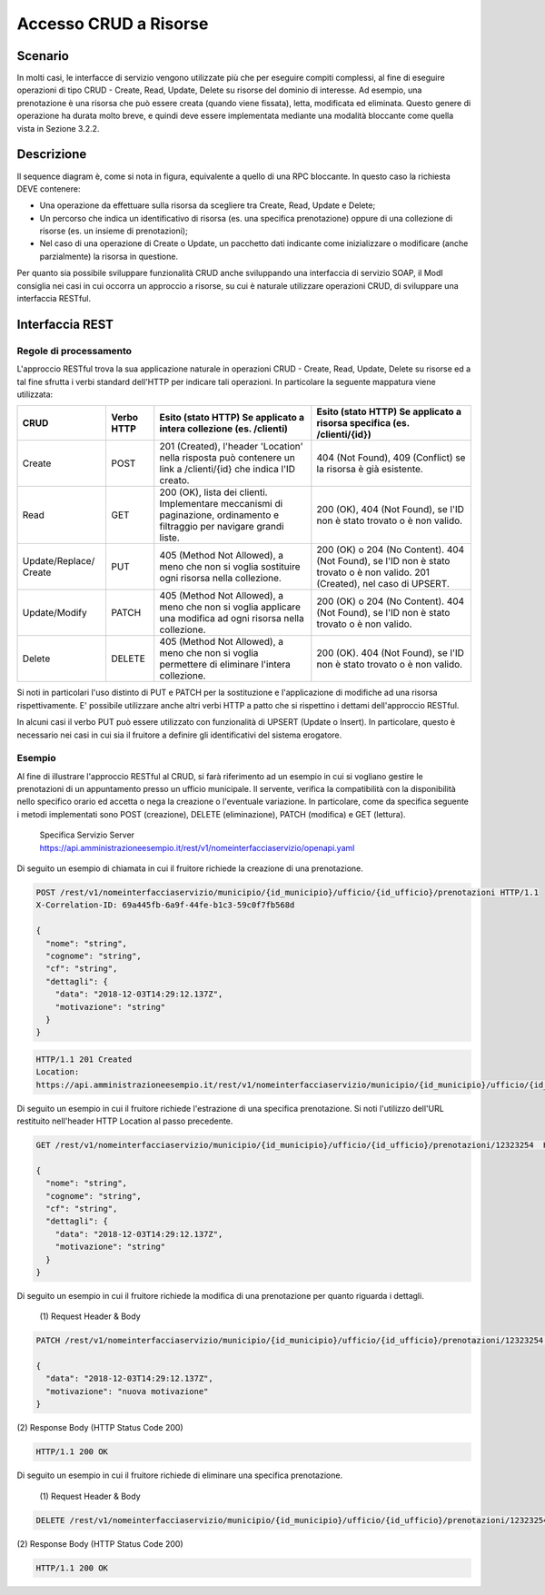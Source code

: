 Accesso CRUD a Risorse
===========================

.. _scenario-3:

Scenario
---------------

In molti casi, le interfacce di servizio vengono utilizzate più che per
eseguire compiti complessi, al fine di eseguire operazioni di tipo CRUD
- Create, Read, Update, Delete su risorse del dominio di interesse. Ad
esempio, una prenotazione è una risorsa che può essere creata (quando
viene fissata), letta, modificata ed eliminata. Questo genere di
operazione ha durata molto breve, e quindi deve essere implementata
mediante una modalità bloccante come quella vista in Sezione 3.2.2.

.. _descrizione-3:

Descrizione
------------------

.. mermaid::
   :caption: Interazione bloccante CRUD
   :alt: interazione bloccante CRUD

    sequenceDiagram
        activate Fruitore
        Fruitore ->> Erogatore: (1): Request
       activate Erogatore
        Erogatore -->>Fruitore: (2): Replay
       deactivate Fruitore
       deactivate Erogatore

Il sequence diagram è, come si nota in figura, equivalente a quello di
una RPC bloccante. In questo caso la richiesta DEVE contenere:

-  Una operazione da effettuare sulla risorsa da scegliere tra Create,
   Read, Update e Delete;

-  Un percorso che indica un identificativo di risorsa (es. una
   specifica prenotazione) oppure di una collezione di risorse (es. un
   insieme di prenotazioni);

-  Nel caso di una operazione di Create o Update, un pacchetto dati
   indicante come inizializzare o modificare (anche parzialmente) la
   risorsa in questione.

Per quanto sia possibile sviluppare funzionalità CRUD anche sviluppando
una interfaccia di servizio SOAP, il ModI consiglia nei casi in cui
occorra un approccio a risorse, su cui è naturale utilizzare operazioni
CRUD, di sviluppare una interfaccia RESTful.

.. _interfaccia-rest-3:

Interfaccia REST
-----------------------

.. _regole-di-processamento-6:

Regole di processamento
~~~~~~~~~~~~~~~~~~~~~~~~~~~~~~~~

L'approccio RESTful trova la sua applicazione naturale in operazioni
CRUD - Create, Read, Update, Delete su risorse ed a tal fine sfrutta i
verbi standard dell'HTTP per indicare tali operazioni. In particolare la
seguente mappatura viene utilizzata:

+-----------------+-----------------+-----------------+-----------------+
| **CRUD**        | **Verbo HTTP**  | **Esito (stato  | **Esito (stato  |
|                 |                 | HTTP) Se        | HTTP) Se        |
|                 |                 | applicato a     | applicato a     |
|                 |                 | intera          | risorsa         |
|                 |                 | collezione (es. | specifica (es.  |
|                 |                 | /clienti)**     | /clienti/{id})**|
|                 |                 |                 |                 |
+-----------------+-----------------+-----------------+-----------------+
| Create          | POST            | 201 (Created),  | 404 (Not        |
|                 |                 | l'header        | Found), 409     |
|                 |                 | 'Location'      | (Conflict) se   |
|                 |                 | nella risposta  | la risorsa è    |
|                 |                 | può contenere   | già esistente.  |
|                 |                 | un link a       |                 |
|                 |                 | /clienti/{id}   |                 |
|                 |                 | che indica l'ID |                 |
|                 |                 | creato.         |                 |
+-----------------+-----------------+-----------------+-----------------+
| Read            | GET             | 200 (OK), lista | 200 (OK), 404   |
|                 |                 | dei clienti.    | (Not Found), se |
|                 |                 | Implementare    | l'ID non è      |
|                 |                 | meccanismi di   | stato trovato o |
|                 |                 | paginazione,    | è non valido.   |
|                 |                 | ordinamento e   |                 |
|                 |                 | filtraggio per  |                 |
|                 |                 | navigare grandi |                 |
|                 |                 | liste.          |                 |
+-----------------+-----------------+-----------------+-----------------+
| Update/Replace/ | PUT             | 405 (Method Not | 200 (OK) o 204  |
| Create          |                 | Allowed), a     | (No Content).   |
|                 |                 | meno che non si | 404 (Not        |
|                 |                 | voglia          | Found), se l'ID |
|                 |                 | sostituire ogni | non è stato     |
|                 |                 | risorsa nella   | trovato o è non |
|                 |                 | collezione.     | valido. 201     |
|                 |                 |                 | (Created), nel  |
|                 |                 |                 | caso di UPSERT. |
+-----------------+-----------------+-----------------+-----------------+
| Update/Modify   | PATCH           | 405 (Method Not | 200 (OK) o 204  |
|                 |                 | Allowed), a     | (No Content).   |
|                 |                 | meno che non si | 404 (Not        |
|                 |                 | voglia          | Found), se l'ID |
|                 |                 | applicare una   | non è stato     |
|                 |                 | modifica ad     | trovato o è non |
|                 |                 | ogni risorsa    | valido.         |
|                 |                 | nella           |                 |
|                 |                 | collezione.     |                 |
+-----------------+-----------------+-----------------+-----------------+
| Delete          | DELETE          | 405 (Method Not | 200 (OK). 404   |
|                 |                 | Allowed), a     | (Not Found), se |
|                 |                 | meno che non si | l'ID non è      |
|                 |                 | voglia          | stato trovato o |
|                 |                 | permettere di   | è non valido.   |
|                 |                 | eliminare       |                 |
|                 |                 | l'intera        |                 |
|                 |                 | collezione.     |                 |
+-----------------+-----------------+-----------------+-----------------+

Si noti in particolari l'uso distinto di PUT e PATCH per la sostituzione
e l'applicazione di modifiche ad una risorsa rispettivamente. E'
possibile utilizzare anche altri verbi HTTP a patto che si rispettino i
dettami dell'approccio RESTful.

In alcuni casi il verbo PUT può essere utilizzato con funzionalità di
UPSERT (Update o Insert). In particolare, questo è necessario nei casi
in cui sia il fruitore a definire gli identificativi del sistema
erogatore.

.. _esempio-6:

Esempio
~~~~~~~~~~~~~~~~

Al fine di illustrare l'approccio RESTful al CRUD, si farà riferimento
ad un esempio in cui si vogliano gestire le prenotazioni di un
appuntamento presso un ufficio municipale. Il servente, verifica la
compatibilità con la disponibilità nello specifico orario ed accetta o
nega la creazione o l'eventuale variazione. In particolare, come da
specifica seguente i metodi implementati sono POST (creazione), DELETE
(eliminazione), PATCH (modifica) e GET (lettura).


 Specifica Servizio Server  https://api.amministrazioneesempio.it/rest/v1/nomeinterfacciaservizio/openapi.yaml

 .. literalinclude:: ../media/rest-crud.yaml
    :language: yaml


Di seguito un esempio di chiamata in cui il fruitore richiede la
creazione di una prenotazione.

.. code-block:: http

   POST /rest/v1/nomeinterfacciaservizio/municipio/{id_municipio}/ufficio/{id_ufficio}/prenotazioni HTTP/1.1
   X-Correlation-ID: 69a445fb-6a9f-44fe-b1c3-59c0f7fb568d

   {
     "nome": "string",
     "cognome": "string",
     "cf": "string",
     "dettagli": {
       "data": "2018-12-03T14:29:12.137Z",
       "motivazione": "string"
     }
   }


.. code-block:: http

   HTTP/1.1 201 Created
   Location:
   https://api.amministrazioneesempio.it/rest/v1/nomeinterfacciaservizio/municipio/{id_municipio}/ufficio/{id_ufficio}/prenotazioni/12323254



Di seguito un esempio in cui il fruitore richiede l'estrazione di una
specifica prenotazione. Si noti l'utilizzo dell'URL restituito
nell'header HTTP Location al passo precedente.

.. code-block:: http

   GET /rest/v1/nomeinterfacciaservizio/municipio/{id_municipio}/ufficio/{id_ufficio}/prenotazioni/12323254  HTTP/1.1

   {
     "nome": "string",
     "cognome": "string",
     "cf": "string",
     "dettagli": {
       "data": "2018-12-03T14:29:12.137Z",
       "motivazione": "string"
     }
   }

Di seguito un esempio in cui il fruitore richiede la modifica di una
prenotazione per quanto riguarda i dettagli.

 \(1) Request Header & Body

.. code-block:: http

   PATCH /rest/v1/nomeinterfacciaservizio/municipio/{id_municipio}/ufficio/{id_ufficio}/prenotazioni/12323254  HTTP/1.1

   {
     "data": "2018-12-03T14:29:12.137Z",
     "motivazione": "nuova motivazione"
   }


\(2) Response Body (HTTP Status Code 200)

.. code-block:: http

      HTTP/1.1 200 OK


Di seguito un esempio in cui il fruitore richiede di eliminare una
specifica prenotazione.

 \(1) Request Header & Body

.. code-block:: http

   DELETE /rest/v1/nomeinterfacciaservizio/municipio/{id_municipio}/ufficio/{id_ufficio}/prenotazioni/12323254  HTTP/1.1


\(2) Response Body (HTTP Status Code 200)

.. code-block:: http

      HTTP/1.1 200 OK
